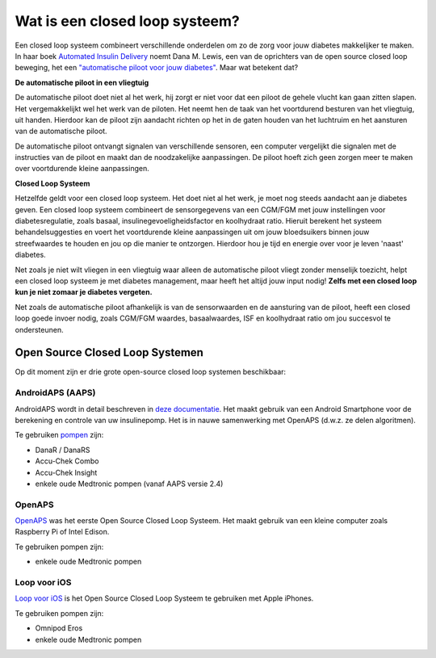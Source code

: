 Wat is een closed loop systeem?
**************************************************

.. image:: ../images/autopilot.png
  :alt: AAPS is als een automatische piloot

Een closed loop systeem combineert verschillende onderdelen om zo de zorg voor jouw diabetes makkelijker te maken. 
In haar boek `Automated Insulin Delivery <https://www.artificialpancreasbook.com/>`_ noemt Dana M. Lewis, een van de oprichters van de open source closed loop beweging, het een `"automatische piloot voor jouw diabetes" <https://www.artificialpancreasbook.com/3.-getting-started-with-your-aps>`_. Maar wat betekent dat?

**De automatische piloot in een vliegtuig**

De automatische piloot doet niet al het werk, hij zorgt er niet voor dat een piloot de gehele vlucht kan gaan zitten slapen. Het vergemakkelijkt wel het werk van de piloten. Het neemt hen de taak van het voortdurend besturen van het vliegtuig, uit handen. Hierdoor kan de piloot zijn aandacht richten op het in de gaten houden van het luchtruim en het aansturen van de automatische piloot.

De automatische piloot ontvangt signalen van verschillende sensoren, een computer vergelijkt die signalen met de instructies van de piloot en maakt dan de noodzakelijke aanpassingen. De piloot hoeft zich geen zorgen meer te maken over voortdurende kleine aanpassingen.

**Closed Loop Systeem**

Hetzelfde geldt voor een closed loop systeem. Het doet niet al het werk, je moet nog steeds aandacht aan je diabetes geven. Een closed loop systeem combineert de sensorgegevens van een CGM/FGM met jouw instellingen voor diabetesregulatie, zoals basaal, insulinegevoeligheidsfactor en koolhydraat ratio. Hieruit berekent het systeem behandelsuggesties en voert het voortdurende kleine aanpassingen uit om jouw bloedsuikers binnen jouw streefwaardes te houden en jou op die manier te ontzorgen. Hierdoor hou je tijd en energie over voor je leven 'naast' diabetes.

Net zoals je niet wilt vliegen in een vliegtuig waar alleen de automatische piloot vliegt zonder menselijk toezicht, helpt een closed loop systeem je met diabetes management, maar heeft het altijd jouw input nodig! **Zelfs met een closed loop kun je niet zomaar je diabetes vergeten.**

Net zoals de automatische piloot afhankelijk is van de sensorwaarden en de aansturing van de piloot, heeft een closed loop goede invoer nodig, zoals CGM/FGM waardes, basaalwaardes, ISF en koolhydraat ratio om jou succesvol te ondersteunen.


Open Source Closed Loop Systemen
==================================================
Op dit moment zijn er drie grote open-source closed loop systemen beschikbaar:

AndroidAPS (AAPS)
--------------------------------------------------
AndroidAPS wordt in detail beschreven in `deze documentatie <./WhatisAndroidAPS.html>`_. Het maakt gebruik van een Android Smartphone voor de berekening en controle van uw insulinepomp. Het is in nauwe samenwerking met OpenAPS (d.w.z. ze delen algoritmen).

Te gebruiken `pompen <../Hardware/pumps.html>`_ zijn:

* DanaR / DanaRS
* Accu-Chek Combo
* Accu-Chek Insight
* enkele oude Medtronic pompen (vanaf AAPS versie 2.4)

OpenAPS
--------------------------------------------------
`OpenAPS <https://openaps.readthedocs.io>`_ was het eerste Open Source Closed Loop Systeem. Het maakt gebruik van een kleine computer zoals Raspberry Pi of Intel Edison.

Te gebruiken pompen zijn:

* enkele oude Medtronic pompen

Loop voor iOS
--------------------------------------------------
`Loop voor iOS <https://loopkit.github.io/loopdocs/>`_ is het Open Source Closed Loop Systeem te gebruiken met Apple iPhones.

Te gebruiken pompen zijn:

* Omnipod Eros
* enkele oude Medtronic pompen
